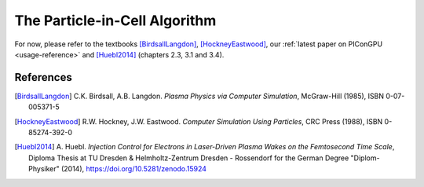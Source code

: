 .. _model-pic:

The Particle-in-Cell Algorithm
==============================

For now, please refer to the textbooks [BirdsallLangdon]_, [HockneyEastwood]_, our :ref:`latest paper on PIConGPU <usage-reference>` and [Huebl2014]_ (chapters 2.3, 3.1 and 3.4).

References
----------

.. [BirdsallLangdon]
        C.K. Birdsall, A.B. Langdon.
        *Plasma Physics via Computer Simulation*,
        McGraw-Hill (1985),
        ISBN 0-07-005371-5

.. [HockneyEastwood]
        R.W. Hockney, J.W. Eastwood.
        *Computer Simulation Using Particles*,
        CRC Press (1988),
        ISBN 0-85274-392-0

.. [Huebl2014]
        A. Huebl.
        *Injection Control for Electrons in Laser-Driven Plasma Wakes on the Femtosecond Time Scale*,
        Diploma Thesis at TU Dresden & Helmholtz-Zentrum Dresden - Rossendorf for the German Degree "Diplom-Physiker" (2014),
        https://doi.org/10.5281/zenodo.15924
